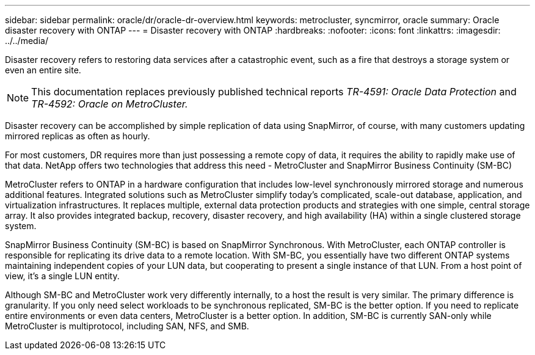 ---
sidebar: sidebar
permalink: oracle/dr/oracle-dr-overview.html
keywords: metrocluster, syncmirror, oracle
summary: Oracle disaster recovery with ONTAP
---
= Disaster recovery with ONTAP
:hardbreaks:
:nofooter:
:icons: font
:linkattrs:
:imagesdir: ../../media/

[.lead]
Disaster recovery refers to restoring data services after a catastrophic event, such as a fire that destroys a storage system or even an entire site.

[NOTE]
This documentation replaces previously published technical reports _TR-4591: Oracle Data Protection_ and _TR-4592: Oracle on MetroCluster._ 

Disaster recovery can be accomplished by simple replication of data using SnapMirror, of course, with many customers updating mirrored replicas as often as hourly. 

For most customers, DR requires more than just possessing a remote copy of data, it requires the ability to rapidly make use of that data. NetApp offers two technologies that address this need - MetroCluster and SnapMirror Business Continuity (SM-BC)

MetroCluster refers to ONTAP in a hardware configuration that includes low-level synchronously mirrored storage and numerous additional features. Integrated solutions such as MetroCluster simplify today's complicated, scale-out database, application, and virtualization infrastructures. It replaces multiple, external data protection products and strategies with one simple, central storage array. It also provides integrated backup, recovery, disaster recovery, and high availability (HA) within a single clustered storage system.

SnapMirror Business Continuity (SM-BC) is based on SnapMirror Synchronous. With MetroCluster, each ONTAP controller is responsible for replicating its drive data to a remote location. With SM-BC, you essentially have two different ONTAP systems maintaining independent copies of your LUN data, but cooperating to present a single instance of that LUN. From a host point of view, it's a single LUN entity.

Although SM-BC and MetroCluster work very differently internally, to a host the result is very similar. The primary difference is granularity. If you only need select workloads to be synchronous replicated, SM-BC is the better option. If you need to replicate entire environments or even data centers, MetroCluster is a better option. In addition, SM-BC is currently SAN-only while MetroCluster is multiprotocol, including SAN, NFS, and SMB.
